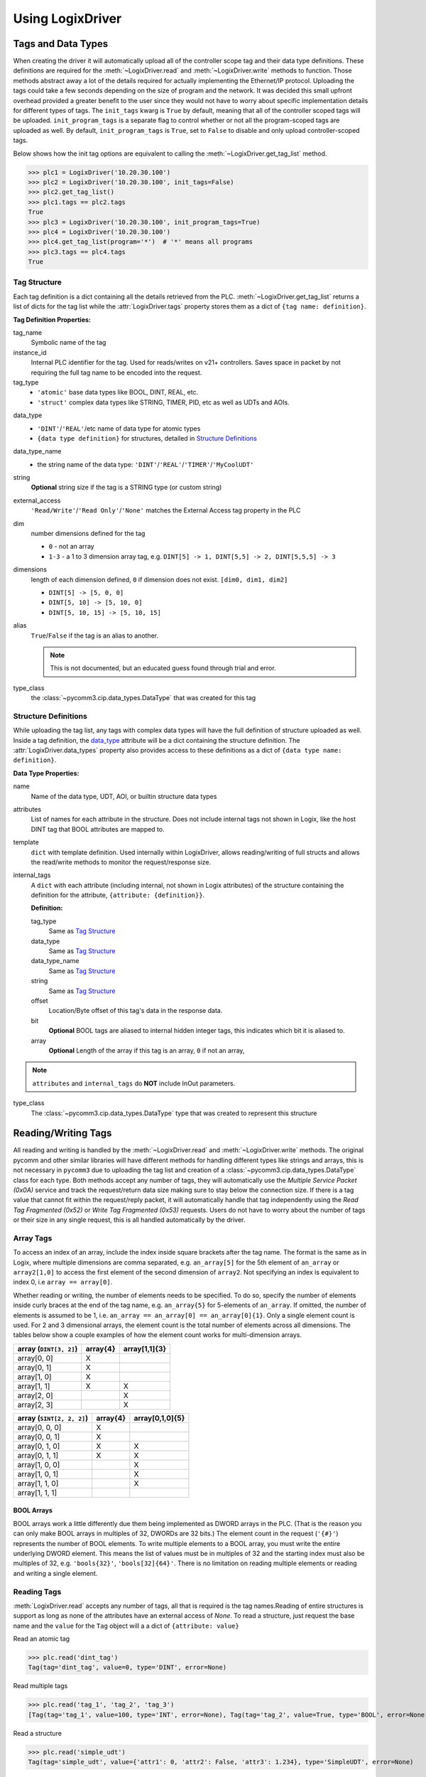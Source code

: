 .. py:currentmodule:: pycomm3

=================
Using LogixDriver
=================


Tags and Data Types
===================

When creating the driver it will automatically upload all of the controller scope tag and their data type definitions.
These definitions are required for the :meth:`~LogixDriver.read` and :meth:`~LogixDriver.write` methods to function.
Those methods abstract away a lot of the details required for actually implementing the Ethernet/IP protocol. Uploading
the tags could take a few seconds depending on the size of program and the network.  It was decided this small
upfront overhead provided a greater benefit to the user since they would not have to worry about specific implementation
details for different types of tags.  The ``init_tags`` kwarg is ``True`` by default, meaning that all of the controller
scoped tags will be uploaded. ``init_program_tags`` is a separate flag to control whether or not all the program-scoped
tags are uploaded as well.  By default, ``init_program_tags`` is ``True``, set to ``False`` to disable and only upload
controller-scoped tags.

Below shows how the init tag options are equivalent to calling the :meth:`~LogixDriver.get_tag_list` method.

>>> plc1 = LogixDriver('10.20.30.100')
>>> plc2 = LogixDriver('10.20.30.100', init_tags=False)
>>> plc2.get_tag_list()
>>> plc1.tags == plc2.tags
True
>>> plc3 = LogixDriver('10.20.30.100', init_program_tags=True)
>>> plc4 = LogixDriver('10.20.30.100')
>>> plc4.get_tag_list(program='*')  # '*' means all programs
>>> plc3.tags == plc4.tags
True


Tag Structure
-------------

Each tag definition is a dict containing all the details retrieved from the PLC.  :meth:`~LogixDriver.get_tag_list`
returns a list of dicts for the tag list while the :attr:`LogixDriver.tags` property stores them as a dict of ``{tag name: definition}``.

**Tag Definition Properties:**

tag_name
    Symbolic name of the tag

instance_id
    Internal PLC identifier for the tag.  Used for reads/writes on v21+ controllers. Saves space in packet by not requiring
    the full tag name to be encoded into the request.

tag_type
    - ``'atomic'`` base data types like BOOL, DINT, REAL, etc.
    - ``'struct'`` complex data types like STRING, TIMER, PID, etc as well as UDTs and AOIs.

.. _data_type:

data_type
    - ``'DINT'``/``'REAL'``/etc name of data type for atomic types
    - ``{data type definition}`` for structures, detailed in `Structure Definitions`_

data_type_name
    - the string name of the data type: ``'DINT'``/``'REAL'``/``'TIMER'``/``'MyCoolUDT'``

string
    **Optional** string size if the tag is a STRING type (or custom string)

external_access
    ``'Read/Write'``/``'Read Only'``/``'None'`` matches the External Access tag property in the PLC

dim
    number dimensions defined for the tag

    - ``0`` - not an array
    - ``1-3`` - a 1 to 3 dimension array tag, e.g. ``DINT[5] -> 1, DINT[5,5] -> 2, DINT[5,5,5] -> 3``

dimensions
    length of each dimension defined, ``0`` if dimension does not exist.  ``[dim0, dim1, dim2]``

    - ``DINT[5] -> [5, 0, 0]``
    - ``DINT[5, 10] -> [5, 10, 0]``
    - ``DINT[5, 10, 15] -> [5, 10, 15]``

alias
    ``True``/``False`` if the tag is an alias to another.

    .. note:: This is not documented, but an educated guess found through trial and error.

type_class
    the :class:`~pycomm3.cip.data_types.DataType` that was created for this tag


Structure Definitions
---------------------

While uploading the tag list, any tags with complex data types will have the full definition of structure uploaded as well.
Inside a tag definition, the `data_type`_ attribute will be a dict containing the structure definition.  The :attr:`LogixDriver.data_types`
property also provides access to these definitions as a dict of ``{data type name: definition}``.

**Data Type Properties:**

name
    Name of the data type, UDT, AOI, or builtin structure data types

attributes
    List of names for each attribute in the structure. Does not include internal tags not shown in Logix, like the host
    DINT tag that BOOL attributes are mapped to.

template
    ``dict`` with template definition. Used internally within LogixDriver, allows reading/writing of full structs and
    allows the read/write methods to monitor the request/response size.

internal_tags
    A ``dict`` with each attribute (including internal, not shown in Logix attributes) of the structure containing the
    definition for the attribute, ``{attribute: {definition}}``.

    **Definition:**

    tag_type
        Same as `Tag Structure`_

    data_type
        Same as `Tag Structure`_

    data_type_name
        Same as `Tag Structure`_

    string
        Same as `Tag Structure`_

    offset
        Location/Byte offset of this tag's data in the response data.

    bit
        **Optional** BOOL tags are aliased to internal hidden integer tags, this indicates which bit it is aliased to.

    array
        **Optional** Length of the array if this tag is an array, ``0`` if not an array,

.. note:: ``attributes`` and ``internal_tags`` do **NOT** include InOut parameters.

type_class
    The :class:`~pycomm3.cip.data_types.DataType` type that was created to represent this structure


Reading/Writing Tags
====================

All reading and writing is handled by the :meth:`~LogixDriver.read` and :meth:`~LogixDriver.write` methods.  The original
pycomm and other similar libraries will have different methods for handling different types like strings and arrays, this
is not necessary in ``pycomm3`` due to uploading the tag list and creation of a :class:`~pycomm3.cip.data_types.DataType`
class for each type. Both methods accept any number of tags, they will automatically use the *Multiple Service Packet (0x0A)*
service and track the request/return data size making sure to stay below the connection size.  If there is a tag value
that cannot fit within the request/reply packet, it will automatically handle that tag independently using the
*Read Tag Fragmented (0x52)* or *Write Tag Fragmented (0x53)* requests.  Users do not have to worry about the number of
tags or their size in any single request, this is all handled automatically by the driver.

Array Tags
----------

To access an index of an array, include the index inside square brackets after the tag name.  The format is the same as
in Logix, where multiple dimensions are comma separated, e.g. ``an_array[5]`` for the 5th element of ``an_array`` or
``array2[1,0]`` to access the first element of the second dimension of ``array2``.  Not specifying an index is equivalent
to index 0, i.e ``array == array[0]``.

Whether reading or writing, the number of elements needs to be specified.  To do so, specify the number
of elements inside curly braces at the end of the tag name, e.g. ``an_array{5}`` for 5-elements of ``an_array``.
If omitted, the number of elements is assumed to be 1, i.e. ``an_array == an_array[0] == an_array[0]{1}``. Only a single
element count is used. For 2 and 3 dimensional arrays, the element count is the total number of elements across all
dimensions.  The tables below show a couple examples of how the element count works for multi-dimension arrays.


======================   ========  =============
array (``DINT[3, 2]``)   array{4}  array[1,1]{3}
======================   ========  =============
array[0, 0]                X
array[0, 1]                X
array[1, 0]                X
array[1, 1]                X        X
array[2, 0]                         X
array[2, 3]                         X
======================   ========  =============

=========================    ========    ===============
array (``SINT[2, 2, 2]``)    array{4}    array[0,1,0]{5}
=========================    ========    ===============
array[0, 0, 0]               X
array[0, 0, 1]               X
array[0, 1, 0]               X           X
array[0, 1, 1]               X           X
array[1, 0, 0]                           X
array[1, 0, 1]                           X
array[1, 1, 0]                           X
array[1, 1, 1]
=========================    ========    ===============

BOOL Arrays
^^^^^^^^^^^

BOOL arrays work a little differently due them being implemented as DWORD arrays in the PLC. (That is the reason you can
only make BOOL arrays in multiples of 32, DWORDs are 32 bits.) The element count in the request (``'{#}'``)
represents the number of BOOL elements.  To write multiple elements to a BOOL array, you must write the entire
underlying DWORD element.  This means the list of values must be in multiples of 32 and the starting index must also
be multiples of 32, e.g. ``'bools{32}'``, ``'bools[32]{64}'``.  There is no limitation on reading multiple elements
or reading and writing a single element.

Reading Tags
------------

:meth:`LogixDriver.read` accepts any number of tags, all that is required is the tag names.Reading of entire structures
is support as long as none of the attributes have an external access of *None*.
To read a structure, just request the base name and the ``value`` for the ``Tag`` object will a a dict of ``{attribute: value}``

Read an atomic tag

>>> plc.read('dint_tag')
Tag(tag='dint_tag', value=0, type='DINT', error=None)

Read multiple tags

>>> plc.read('tag_1', 'tag_2', 'tag_3')
[Tag(tag='tag_1', value=100, type='INT', error=None), Tag(tag='tag_2', value=True, type='BOOL', error=None), ...]

Read a structure

>>> plc.read('simple_udt')
Tag(tag='simple_udt', value={'attr1': 0, 'attr2': False, 'attr3': 1.234}, type='SimpleUDT', error=None)

Read arrays

>>> plc.read('dint_array{5}')  # starts at index 0
Tag(tag='dint_array', value=[1, 2, 3, 4, 5], type='DINT[5]', error=None)
>>> plc.read('dint_array[20]{3}') # read 3 elements starting at index 20
Tag(tag='dint_array[20]', value=[20, 21, 22], type='DINT[3]', error=None)

Verify all reads were successful

>>> tag_list = ['tag1', 'tag2', ...]
>>> results = plc.read(*tag_list)
>>> if all(results):
...     print('All tags read successfully')
All tags read successfully


Writing Tags
------------

:meth:`LogixDriver.write` method accepts any number of tag-value pairs of the tag name and value to be written.
For writing a single tag, you can do ``write(<tag name>, <value>)``, but for multiple tags a sequence of tag-value tuples
is required (``write((<tag1>, <value1>), (<tag2>, <value2>))``). For arrays, the value should be a list of the values to write.
A ``RequestError`` will be raised if the value list is too short, else it will be truncated if too long.  Writing a
structure is supported as long as all attributes have Read/Write external access.  The value for a struct should be a
``dict`` of ``{<attribute name>: <value>}``, nesting as needed.  It is not recommended to write full structures for builtin types,
like ``TIMER``, ``PID``, etc.

Write a tag

>>> plc.write('dint_tag', 100)
Tag(tag='dint_tag', value=100, type='DINT', error=None)

Write many tags

>>> plc.write(('tag_1', 1), ('tag_2', True), ('tag_3', 1.234))
[Tag(tag='tag_1', value=1, type='INT', error=None), Tag(tag='tag_2', value=True, type='BOOL', error=None), ...]

Write arrays

>>> plc.write('dint_array{10}', list(range(10)))  # starts at index 0
Tag(tag='dint_array', value=[0, 1, 2, 3, 4, 5, 6, 7, 8, 9], type='DINT[10]', error=None)
>>> plc.write(('dint_array[10]{3}', [10, 11, 12]))  # write 3 elements starting at index 10
Tag(tag='dint_array[10]', value=[10, 11, 12], type='DINT[3]', error=None)

Write structures

>>> plc.write('my_udt', {'attr1': 100, 'attr2': [1, 2, 3, 4]})
Tag(tag='my_udt', value={'attr1': 100, 'attr2': [1, 2, 3, 4]}, type='MyUDT', error=None)

Check if all writes were successful

>>> tag_values = [('tag1', 10), ('tag2', True), ('tag3', 12.34)]
>>> results = plc.write(*tag_values)
>>> if all(results):
...     print('All tags written successfully')
All tags written successfully


String Tags
-----------

Strings are technically structures within the PLC, but are treated as atomic types in this library.  There is no need
to handle the ``LEN`` and ``DATA`` attributes, the structure is converted to/from Python ``str`` objects transparently.
Any structures that contain only a DINT-``LEN`` and a SINT[]-``DATA`` attributes will be automatically treated as string tags.
This allows the builtin STRING types plus custom strings to be handled automatically.  Strings that are longer than the
plc tag will be truncated when writing.

>>> plc.read('string_tag')
Tag(tag='string_tag', value='Hello World!', type='STRING', error=None)
>>> plc.write(('short_string_tag', 'Test Write'))
Tag(tag='short_string_tag', value='Test Write', type='STRING20', error=None)